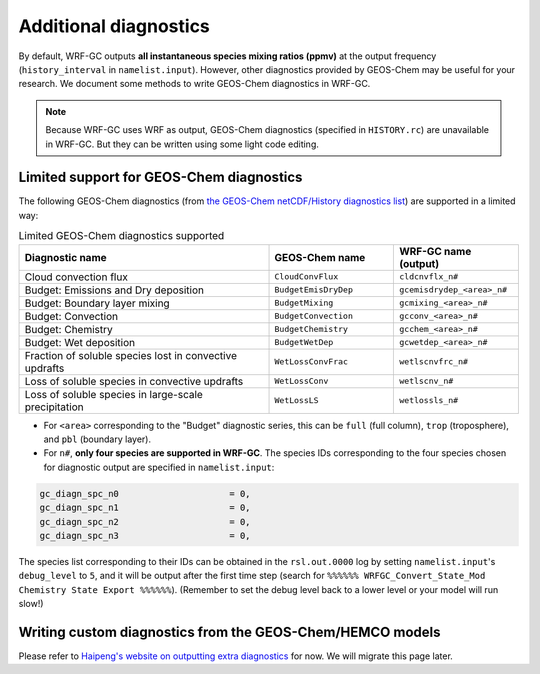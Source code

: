 Additional diagnostics
=======================

By default, WRF-GC outputs **all instantaneous species mixing ratios (ppmv)** at the output frequency (``history_interval`` in ``namelist.input``). However, other diagnostics provided by GEOS-Chem may be useful for your research. We document some methods to write GEOS-Chem diagnostics in WRF-GC.

.. note::
	Because WRF-GC uses WRF as output, GEOS-Chem diagnostics (specified in ``HISTORY.rc``) are unavailable in WRF-GC. But they can be written using some light code editing.

Limited support for GEOS-Chem diagnostics
------------------------------------------

The following GEOS-Chem diagnostics (from `the GEOS-Chem netCDF/History diagnostics list <http://wiki.seas.harvard.edu/geos-chem/index.php/Collections_for_History_diagnostics>`_) are supported in a limited way:

.. list-table:: Limited GEOS-Chem diagnostics supported
   :widths: 50 25 25
   :header-rows: 1

   * - Diagnostic name
     - GEOS-Chem name
     - WRF-GC name (output)
   * - Cloud convection flux
     - ``CloudConvFlux``
     - ``cldcnvflx_n#``
   * - Budget: Emissions and Dry deposition
     - ``BudgetEmisDryDep``
     - ``gcemisdrydep_<area>_n#``
   * - Budget: Boundary layer mixing
     - ``BudgetMixing``
     - ``gcmixing_<area>_n#``
   * - Budget: Convection
     - ``BudgetConvection``
     - ``gcconv_<area>_n#``
   * - Budget: Chemistry
     - ``BudgetChemistry``
     - ``gcchem_<area>_n#``
   * - Budget: Wet deposition
     - ``BudgetWetDep``
     - ``gcwetdep_<area>_n#``
   * - Fraction of soluble species lost in convective updrafts
     - ``WetLossConvFrac``
     - ``wetlscnvfrc_n#``
   * - Loss of soluble species in convective updrafts
     - ``WetLossConv``
     - ``wetlscnv_n#``
   * - Loss of soluble species in large-scale precipitation
     - ``WetLossLS``
     - ``wetlossls_n#``

* For ``<area>`` corresponding to the "Budget" diagnostic series, this can be ``full`` (full column), ``trop`` (troposphere), and ``pbl`` (boundary layer).
* For ``n#``, **only four species are supported in WRF-GC**. The species IDs corresponding to the four species chosen for diagnostic output are specified in ``namelist.input``:

.. code-block::

	 gc_diagn_spc_n0                     = 0,
	 gc_diagn_spc_n1                     = 0,
	 gc_diagn_spc_n2                     = 0,
	 gc_diagn_spc_n3                     = 0,

The species list corresponding to their IDs can be obtained in the ``rsl.out.0000`` log by setting ``namelist.input``'s ``debug_level`` to ``5``, and it will be output after the first time step (search for ``%%%%%% WRFGC_Convert_State_Mod Chemistry State Export %%%%%%``). (Remember to set the debug level back to a lower level or your model will run slow!)


Writing custom diagnostics from the GEOS-Chem/HEMCO models
-----------------------------------------------------------

Please refer to `Haipeng's website on outputting extra diagnostics <https://jimmielin.me/2020/wrfgc-extra-diags/>`_ for now. We will migrate this page later.